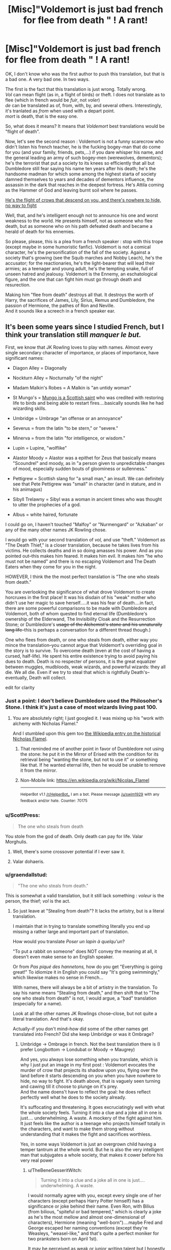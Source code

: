 #+TITLE: [Misc]"Voldemort is just bad french for *flee from death* " ! A rant!

* [Misc]"Voldemort is just bad french for *flee from death* " ! A rant!
:PROPERTIES:
:Author: graendallstud
:Score: 101
:DateUnix: 1495231472.0
:DateShort: 2017-May-20
:FlairText: Misc
:END:
OK, I don't know who was the first author to push this translation, but that is a bad one. A very bad one. In two ways.

The first is the fact that this translation is just wrong. Totally wrong.\\
/Vol/ can mean flight (as in, a flight of birds) or theft. I does not translate as to flee (which in french would be /fuir/, not /voler/)\\
/de/ can be translated as of, from, with, by, and several others. Interestingly, it's tranlated as /from/ when used with a depart point.\\
/mort/ is death, that is the easy one.

So, what does it means? It means that /Voldemort/ best translations would be "flight of death".

Now, let's see the second reason : Voldemort is not a funny scarecrow who didn't listen his french teacher, he is the fucking bogey-man that do come for you (and your family, friends, pets,...) if you dare whisper his name, and the general leading an army of such bogey-men (werewolves, dementors); he's the terrorist that put a society to its knees so efficiently that all but Dumbledore still fear saying his name ten years after his death; he's the handsome madman for which some among the highest starta of society damned themselves to years and decades of dementors influence, the assassin in the dark that reaches in the deepest fortress. He's Attila coming as the Hammer of God and leaving burnt soil where he passes.

[[https://us.123rf.com/450wm/grandfailure/grandfailure1511/grandfailure151100013/47848854-attaque-de-corbeaux-l-homme-fuir-vol-e-d-oiseaux-illustration-peinture.jpg?ver=6][He's the flight of crows that descend on you, and there's nowhere to hide, no way to fight]]

Well, that, and he's intelligent enough not to announce his one and worst weakness to the world. He presents himself, not as someone who flee death, but as someone who on his path defeated death and became a herald of death for his ennemies.

So please, please, this is a plea from a french speaker : stop with this trope (except maybe in some humoristic fanfic). Voldemort is not a comical character, he's the personification of the fall of the society. Against a society that's growing (see the Squib marches and Nobby Leach), he's the accusator; for the reactionaries, he's the light-bearer that will lead their armies; as a teenager and young adult, he's the tempting snake, full of unseen hatred and jealousy. Voldemort is the Ennemy, an eschatological figure, and the one that can fight him must go through death and resurection.

Making him "flee from death" destroys all that. It destroys the worth of Harry, the sacrifices of James, Lily, Sirius, Remus and Dumbledore, the passion of Hermione, the pathes of Ron and Neville.\\
And it sounds like a screech in a french speaker ear.


** It's been some years since I studied French, but I think your translation still /manquer le but./

First, we know that JK Rowling loves to play with names. Almost every single secondary character of importance, or places of importance, have significant names:

- Diagon Alley = Diagonally

- Nockturn Alley = Nocturnally "of the night"

- Madam Malkin's Robes = A Malkin is "an untidy woman"

- St Mungo's = [[https://en.wikipedia.org/wiki/Saint_Mungo][Mungo is a Scottish saint]] who was credited with restoring life to birds and being able to restart fires....basically sounds like he had wizarding skills.

- Umbridge = Umbrage "an offense or an annoyance"

- Severus = from the latin "to be stern," or "severe."

- Minerva = from the latin "for intelligence, or wisdom."

- Lupin = Lupine, "wolflike"

- Alastor Moody = Alastor was a epithet for Zeus that basically means "Scoundrel" and moody, as in "a person given to unpredictable changes of mood, especially sudden bouts of gloominess or sullenness."

- Pettigrew = Scottish slang for "a small man," an insult. We can definitely see that Pete Pettigrew was "small" in character (and in stature, and in his animagus)

- Sibyll Trelawny = Sibyl was a woman in ancient times who was thought to utter the prophecies of a god.

- Albus = white haired, fortunate

I could go on, I haven't touched "Malfoy" or "Nurmengard" or "Azkaban" or any of the many other names JK Rowling chose.

I would go with your second translation of /vol,/ and use "theft." Voldemort as "The Death Thief," is a closer translation, because he takes lives from his victims. He collects deaths and in so doing amasses his power. And as you pointed out--this makes him feared. It makes him evil. It makes him "he who must not be named" and there is no escaping Voldemort and The Death Eaters when they come for you in the night.

HOWEVER, I think the the most perfect translation is "The one who steals from death."

You are overlooking the significance of what drove Voldemort to create horcruxes in the first place! It was his disdain of his "weak" mother who didn't use her magic to save herself.....it was his fear of death....in fact, there are some powerful comparisons to be made with Dumbledore and Voldemort, both of whom quested to find eternal life (Dumbledore's ownership of the Elderwand, The Invisibility Cloak and the Resurrection Stone; or Dumbledore's +usage of the Alchemist's stone and his unnaturally long life+--this is perhaps a conversation for a different thread though.)

One who flees from death, or one who steals from death, either way you mince the translation--you cannot argue that Voldemort's overriding goal in the story is to survive. To overcome death (even at the cost of having a cursed, half-life). He spent his entire existence trying to avoid paying his dues to death. Death is no respecter of persons, it is the great equalizer between muggles, mudbloods, weak wizards, and powerful wizards: they all die. We all die. Even if we try to steal that which is rightfully Death's--eventually, Death will collect.

edit for clarity
:PROPERTIES:
:Author: TheBeneGesseritWitch
:Score: 43
:DateUnix: 1495255621.0
:DateShort: 2017-May-20
:END:

*** Just a point: I don't believe Dumbledore used the Philosoher's Stone. I think it's just a case of most wizards living past 100.
:PROPERTIES:
:Author: Aoloach
:Score: 14
:DateUnix: 1495256864.0
:DateShort: 2017-May-20
:END:

**** You are absolutely right; I just googled it. I was mixing up his "work with alchemy with Nicholas Flamel."

And I stumbled upon this gem too [[https://en.wikipedia.org/wiki/Nicolas_Flamel][the Wikipedia entry on the historical Nicholas Flamel]].
:PROPERTIES:
:Author: TheBeneGesseritWitch
:Score: 5
:DateUnix: 1495258431.0
:DateShort: 2017-May-20
:END:

***** That reminded me of another point in favor of Dumbledore not using the stone: he put it in the Mirror of Erised with the condition for its retrieval being "wanting the stone, but not to use it" or something like that. If he wanted eternal life, then he would be unable to remove it from the mirror.
:PROPERTIES:
:Author: Aoloach
:Score: 9
:DateUnix: 1495258586.0
:DateShort: 2017-May-20
:END:


***** Non-Mobile link: [[https://en.wikipedia.org/wiki/Nicolas_Flamel]]

--------------

^{HelperBot} ^{v1.1} ^{[[/r/HelperBot_]]} ^{I} ^{am} ^{a} ^{bot.} ^{Please} ^{message} ^{[[/u/swim1929]]} ^{with} ^{any} ^{feedback} ^{and/or} ^{hate.} ^{Counter:} ^{70175}
:PROPERTIES:
:Author: HelperBot_
:Score: 0
:DateUnix: 1495258434.0
:DateShort: 2017-May-20
:END:


*** u/ScottPress:
#+begin_quote
  The one who steals from death
#+end_quote

You stole from the god of death. Only death can pay for life. Valar Morghulis.
:PROPERTIES:
:Author: ScottPress
:Score: 4
:DateUnix: 1495288958.0
:DateShort: 2017-May-20
:END:

**** Well, there's some crossover potential if I ever saw it.
:PROPERTIES:
:Author: TheBeneGesseritWitch
:Score: 1
:DateUnix: 1495318870.0
:DateShort: 2017-May-21
:END:


**** Valar dohaeris.
:PROPERTIES:
:Author: imjustafangirl
:Score: 1
:DateUnix: 1495335509.0
:DateShort: 2017-May-21
:END:


*** u/graendallstud:
#+begin_quote
  "The one who steals from death."
#+end_quote

This is somewhat a valid translation, but it still lack something : /voleur/ is the person, the thief; /vol/ is the act.
:PROPERTIES:
:Author: graendallstud
:Score: 4
:DateUnix: 1495269953.0
:DateShort: 2017-May-20
:END:

**** So just leave at "Stealing from death"? It lacks the artistry, but is a literal translation.

I maintain that in trying to translate something literally you end up missing a rather large and important part of translation.

How would you translate /Poser un lapin à quelqu'un/?

"To put a rabbit on someone" does NOT convey the meaning at all, it doesn't even make sense to an English speaker.

Or from /Pas piqué des hannetons,/ how do you get "Everything is going great!" To idiomize it in English you could say "It's going swimmingly," which likewise makes no sense in French...

With names, there will always be a bit of artistry in the translation. To say his name means "Stealing from death," and then shift that to "The one who steals from death" is not, I would argue, a "bad" translation (especially for a name).

Look at all the other names JK Rowlings chose--close, but not quite a literal translation. And that's okay.

Actually--if you don't mind--how did some of the other names get translated into French? Did she keep Umbridge or was it Ombrage?
:PROPERTIES:
:Author: TheBeneGesseritWitch
:Score: 8
:DateUnix: 1495272081.0
:DateShort: 2017-May-20
:END:

***** Umbridge -> Ombrage in french. Not the best translation there is (I prefer Longbottom -> Londubat or Moody -> Maugrey)

And yes, you always lose something when you translate, which is why I just put an image in my first post : Voldemort evocates the murder of crow that projects its shadow upon you, flying over the land before it starts descending on you when you have nowhere to hide, no way to fight. It's death above, that is vaguely seen turning and cawing till it choose to plunge on it's prey.\\
And the name doens't have to reflect the goal: he does reflect perfectly well what he does to the society already.

It's suffocating and threatening. It goes excruciatingly well with what the whole society feels. Turning it into a clue and a joke all in one is just.... underwhelming. A waste. A mockery of the fight against him. It just feels like the author is a teenage who projects himself totally in the characters, and want to make them strong without understanding that it makes the fight and sacrifices worthless.

Yes, in some ways Voldemort is just an overgrown child having a temper tantrum at the whole world. But he is also the very intelligent man that subjugates a whole society, that makes it cower before his very real power
:PROPERTIES:
:Author: graendallstud
:Score: 6
:DateUnix: 1495273085.0
:DateShort: 2017-May-20
:END:

****** u/TheBeneGesseritWitch:
#+begin_quote
  Turning it into a clue and a joke all in one is just.... underwhelming. A waste.
#+end_quote

I would normally agree with you, except every single one of her characters (except perhaps Harry Potter himself) has a significance or joke behind their name. Even Ron, with Bilius (from bilious, "spiteful or bad tempered," which is clearly a joke as he's the most mellow and almost one-dimensional of characters), Hermione (meaning "well-born")....maybe Fred and George escaped her naming conventions (except they're Weasleys, "weasel-like," and that's quite a perfect moniker for two pranksters born on April 1st).

It may be perceived as weak or junior writing talent but I honestly think it's a way that JK Rowling projected adult humor into a children's book. The "inside jokes" with her names and characterization are quite over the top. That's what makes them work.

Now, as far as making it a trope in fan fiction? Eh. I don't know; I haven't read any fics centered around "The Name of the Dark Lord." I can't really judge if it's "obnoxious" or a "weak" display of writing talent.

But I still maintain that Voldemort--however you translate it (the "thief of death" or the "death that flies above")--is no more serious of a name than that of Tom ("twin," or "two halves") Marvolo ("ill will") and Riddle (a mystery).

Also thank you, I didn't realize rhe surbames for translated too (Londubat!).
:PROPERTIES:
:Author: TheBeneGesseritWitch
:Score: 5
:DateUnix: 1495276193.0
:DateShort: 2017-May-20
:END:

******* Oh I don't deny that each name has some hidden meaning.

But my point is that, while the heroes names hidden meaning are mostly positive, their ennemies names are negative in a threatening way : Bellatrix is the warrior, Rabastan and Rodolphus the snake and the wolf (and are brothers), Fenrir the wolf again, Alecto is a fury,...\\
Voldemort birth name is already somewhat dark; his nom de guerre takes him a step further: where in a child eye, Harry and his friends are courageous where the adults are not, an adult reader has a easier time understanding why the adults of the world are cautious and afraid.
:PROPERTIES:
:Author: graendallstud
:Score: 4
:DateUnix: 1495280010.0
:DateShort: 2017-May-20
:END:


** Voldemort should have just kept his muggle name and called himself "The Riddler".

A missed opportunity.
:PROPERTIES:
:Author: MarauderMoriarty
:Score: 16
:DateUnix: 1495248288.0
:DateShort: 2017-May-20
:END:

*** He hated his muggle name though, so that wouldn't make sense.
:PROPERTIES:
:Author: NeutralDjinn
:Score: 1
:DateUnix: 1495308440.0
:DateShort: 2017-May-20
:END:

**** Then why is his name a rearrangement of his hated name?
:PROPERTIES:
:Author: SoulxxBondz
:Score: 2
:DateUnix: 1495322180.0
:DateShort: 2017-May-21
:END:

***** But it's not his hated name. You may as well ask why his new name uses the same alphabet as his old name.
:PROPERTIES:
:Author: NeutralDjinn
:Score: 1
:DateUnix: 1495389181.0
:DateShort: 2017-May-21
:END:


** [deleted]
:PROPERTIES:
:Score: 28
:DateUnix: 1495234737.0
:DateShort: 2017-May-20
:END:

*** u/Deathcrow:
#+begin_quote
  Voldemort has flaws. He's extremely arrogant. Flight from death doesn't have to mean he's super super scared of Death and is announcing it to the world. It could mean that he's bragging about the fact that he's come so close to securing immortality.
#+end_quote

Don't you think he would have chosen something more boisterous than 'flight' (which has connotations of escape and retreat) if that's what he meant. Like maybe defeater of death...

I'm sure JKR intended the double meaning, but I would posit that Voldemort isn't even self-aware enough to see his own obsession of fleeing from death as what it is. I think we are too much influenced by Dumbledore's psychoanalysis here. I wonder how Voldemort would describe himself and what drives him onwards...

It makes much more sense that Voldemort wanted to instill fear with his persona, not explain to everyone his deepest desires.
:PROPERTIES:
:Author: Deathcrow
:Score: 6
:DateUnix: 1495268597.0
:DateShort: 2017-May-20
:END:

**** Well, part of my point is : /vol/ in french does not have the connotations that /flight/ has in english. You can't just translate this way without betraying the meaning.
:PROPERTIES:
:Author: graendallstud
:Score: 8
:DateUnix: 1495269201.0
:DateShort: 2017-May-20
:END:


**** Well, he wanted his name to be an anagram of his original name. So it probably wasn't possible.
:PROPERTIES:
:Author: DatKidNamedCara
:Score: 2
:DateUnix: 1495276282.0
:DateShort: 2017-May-20
:END:


*** He does have it's unique traits, his flight from death is what starts his journey and marks it all along.\\
His name, with the death theme, is a mark of that.

My point is : you cannot translate Voldemort as 'flight from death' if you have any idea that translating means taking into account connotations and situations, you can only do it if you think that french is english with words in a bijection. Or if you want your Indy!Harry or your Super!Hermione to just make the plot appear out of their hat.

In this case, the connotation of vol/flight is just not the same in french and in english: in Le Cid, /va, cours, vole, et me venge/ (/go, run, fly, and avenge me/) said by Don Diègue launches his son Rodrigue toward a fight to the death against the father of his beloved, not from death but toward it. It is one of the best known verse of french theatre.
:PROPERTIES:
:Author: graendallstud
:Score: 7
:DateUnix: 1495271838.0
:DateShort: 2017-May-20
:END:


** I always took it as being a pure JK moment rather than one from Tom Riddle himself. Tom Riddle wanted a new, grander sounding name he could fashion into something powerful and fearful. He used an anagram of who he was to fashion a name to become - in my mind other than sounding impressive it need serve no other purpose as his deeds would GIVE it meaning. However, JK played with names and their meanings over and over again in the books so as she knew his driving motivation was a "Flight from Death" she chose the name for him?
:PROPERTIES:
:Author: Judy-Lee
:Score: 9
:DateUnix: 1495238441.0
:DateShort: 2017-May-20
:END:


** One could also say that there was an intentional meaning, and an equally valid (and entertaining) unintended.
:PROPERTIES:
:Author: RosaN7
:Score: 10
:DateUnix: 1495238149.0
:DateShort: 2017-May-20
:END:

*** Then it could theft from death as the unintented meaning, since "Vol" can also be translated as "theft". But it can never stand for "Flight". It just does not make sense and has no such connotation.

You're trying to understand Voldemort from an English Point of view, where the literal translation would lead to words that have different connotation in french and in english. Your knowledge of English, and the connotations of the english world of "Voldemort" is not wrong. But the name was not english to begin with. It was french. And the semantics, pragmatics and rules of English are absolutely not the same as those of French. They may look alike, as both languages strongly influenced themselves, but a lot of rules are still different enough to warrant French and English being different languages.

"Vol" and "Flight" not having the same connotation beyond a share of "Flying" is one of such different.
:PROPERTIES:
:Author: Murderous_squirrel
:Score: 2
:DateUnix: 1495281781.0
:DateShort: 2017-May-20
:END:

**** I'm probably being difficult, but the translation of 'theft' works fine for that meaning. In fact, it works rather better. As in 'I'm stealing the devil's due' kind of thing.
:PROPERTIES:
:Author: RosaN7
:Score: 2
:DateUnix: 1495283547.0
:DateShort: 2017-May-20
:END:

***** Well if we really wanted to be difficult, then it would have to be "vollamort" for it to work :/
:PROPERTIES:
:Author: Murderous_squirrel
:Score: 1
:DateUnix: 1495297008.0
:DateShort: 2017-May-20
:END:


** For what it's worth, I feel that his name doesn't really mean anything. I mean, certainly, there are ways to take his name apart and those can be given meaning by assigning it to all the parts that we think make up the name, but if you think about it Tom probably chose it because it was a cool-sounding something that he could get with the letters he had which, if true, would mean that the name has no inherent meaning.
:PROPERTIES:
:Author: Kazeto
:Score: 5
:DateUnix: 1495242360.0
:DateShort: 2017-May-20
:END:

*** You're telling me you've never googled your name? (A loach is a type of fish, by the way.) I feel like he would have at least done some research on what his name meant before he went with it, if only to make sure it didn't accidentally mean, "He who ingests feces." Just because he didn't create the name in such a way as to convey that meaning, doesn't mean he doesn't know what it means. And, if he knew what it meant and still used it, then that means he either accepts its meaning as a part of his identity, or he's just indifferent to it.
:PROPERTIES:
:Author: Aoloach
:Score: 2
:DateUnix: 1495256556.0
:DateShort: 2017-May-20
:END:

**** u/Kazeto:
#+begin_quote
  You're telling me you've never googled your name?
#+end_quote

Before 1981, definitely not.

And if he knew any French, which would be a requirement for actually being able to pick his name apart, then /he/ would most likely stop at making sure that it doesn't mean anything totally pathetic because he only had a limited set of letters to work with and making it /sound/ bad in exchange for giving it some great meaning in French that nobody would get anyway because it would be in French is just not a thing that I expect him to do.

I have no doubt he did learn afterwards, either via his own research or via having one of his followers tell him. But this is a meaning that the people around him presume his name to have, not one that he actually chose when taking the name for himself and as such not one that actually is there.
:PROPERTIES:
:Author: Kazeto
:Score: 4
:DateUnix: 1495275989.0
:DateShort: 2017-May-20
:END:


** Other alternative anagrams for Tom Marvolo Riddle. Great crack fic. linkffn(Birth of a Name)
:PROPERTIES:
:Author: Starboost3
:Score: 5
:DateUnix: 1495246347.0
:DateShort: 2017-May-20
:END:

*** [[http://www.fanfiction.net/s/2620851/1/][*/Birth of a Name/*]] by [[https://www.fanfiction.net/u/649528/nonjon][/nonjon/]]

#+begin_quote
  COMPLETE. OneShot. 1943. A Slytherin prefect on the brink of a series of lifechanging events, needs to settle on a secret identity that will inspire fear in the hearts of the weak... You didn't think 'I am Lord Voldemort' was his first choice, did you?
#+end_quote

^{/Site/: [[http://www.fanfiction.net/][fanfiction.net]] *|* /Category/: Harry Potter *|* /Rated/: Fiction M *|* /Words/: 2,535 *|* /Reviews/: 512 *|* /Favs/: 1,828 *|* /Follows/: 280 *|* /Published/: 10/15/2005 *|* /Status/: Complete *|* /id/: 2620851 *|* /Language/: English *|* /Genre/: Humor *|* /Download/: [[http://www.ff2ebook.com/old/ffn-bot/index.php?id=2620851&source=ff&filetype=epub][EPUB]] or [[http://www.ff2ebook.com/old/ffn-bot/index.php?id=2620851&source=ff&filetype=mobi][MOBI]]}

--------------

*FanfictionBot*^{1.4.0} *|* [[[https://github.com/tusing/reddit-ffn-bot/wiki/Usage][Usage]]] | [[[https://github.com/tusing/reddit-ffn-bot/wiki/Changelog][Changelog]]] | [[[https://github.com/tusing/reddit-ffn-bot/issues/][Issues]]] | [[[https://github.com/tusing/reddit-ffn-bot/][GitHub]]] | [[[https://www.reddit.com/message/compose?to=tusing][Contact]]]

^{/New in this version: Slim recommendations using/ ffnbot!slim! /Thread recommendations using/ linksub(thread_id)!}
:PROPERTIES:
:Author: FanfictionBot
:Score: 2
:DateUnix: 1495246386.0
:DateShort: 2017-May-20
:END:


** It could be (humorously) excused as Tom Riddle having chosen the name when he was a teenager. The translation might have been wobbly, but damn, it sounds cool, doesn't it?

... then again, I really like reading crackfics, so an explanation like that doesn't work for serious stories.
:PROPERTIES:
:Author: mistermisstep
:Score: 3
:DateUnix: 1495264208.0
:DateShort: 2017-May-20
:END:


** Clearly it's meant to be the 'Flying Death' because Luchador!Voldemort is the one true interpretation of the character.
:PROPERTIES:
:Author: A_Rabid_Pie
:Score: 3
:DateUnix: 1495297736.0
:DateShort: 2017-May-20
:END:


** /applauds/

Thank You so much for taking the time to write this up, I don't speak french fluently, but I live in Canada so i know a bit and I am working on becoming fluent. Anyways, this always seems to bug me when people bring it up in ff (and are being serious about it). I've even read some fics that take the idea that Latin is the root of some spell, connect latin to french and then try and claim waving a wand and saying /Feu/ will start a fire. That doesn't make any sense whatsoever. Trying to translate something that may have roots in another language is incredibly difficult especially if it's unintentional and/or doesn't accomodate meaning and context. I can't just take a book written in German or French translate every sentence and then re-publish it in English, it wouldn't hold the same meaning hence why people take years to do so. Sorry, went a little further and off topic from what the OP was talking about but it's just an annoying trope.
:PROPERTIES:
:Score: 3
:DateUnix: 1495252286.0
:DateShort: 2017-May-20
:END:


** Speaking of French... is the T at the end silent or not?
:PROPERTIES:
:Author: lord_geryon
:Score: 2
:DateUnix: 1495254611.0
:DateShort: 2017-May-20
:END:

*** I'm currently listening to the audiobooks and the "Vol-de-mere" pronunciation sounds SO WEIRD to me.

[[http://edition.cnn.com/2015/09/10/entertainment/jk-rowling-voldemort-pronunciation-feat/][However, that's how JK Rowling says she intended the name to be pronounced.]]
:PROPERTIES:
:Author: TheBeneGesseritWitch
:Score: 3
:DateUnix: 1495256379.0
:DateShort: 2017-May-20
:END:


*** It is silent.
:PROPERTIES:
:Author: graendallstud
:Score: 2
:DateUnix: 1495270001.0
:DateShort: 2017-May-20
:END:


*** It is. You say it "Vol-de-more" (that's the closer I can think of as a French speaker). Hearing "Vol-de-morte" in the movies is really, really grating.
:PROPERTIES:
:Author: Lautael
:Score: 1
:DateUnix: 1495275824.0
:DateShort: 2017-May-20
:END:


** I'm not a native French speaker but I've been a bit obsessed with learning it for the last five ish years and I've always liked this about the name Voldemort! French is good at instilling grandiose or feeling or whatever you want to call it it to this in general tho imo. I'm glad you brought it up.
:PROPERTIES:
:Score: 1
:DateUnix: 1495232498.0
:DateShort: 2017-May-20
:END:


** Out of curiosity, what /would/ the French translation be for 'flight from death'? Google translate is no help, it keeps giving me Vol De La Mort for both.
:PROPERTIES:
:Author: Avaday_Daydream
:Score: 1
:DateUnix: 1495239465.0
:DateShort: 2017-May-20
:END:

*** Fuirdemort.
:PROPERTIES:
:Author: wordhammer
:Score: 6
:DateUnix: 1495241396.0
:DateShort: 2017-May-20
:END:

**** That sounds like a hitlerer version of voldemort
:PROPERTIES:
:Author: PawnJJ
:Score: 13
:DateUnix: 1495241585.0
:DateShort: 2017-May-20
:END:


**** Tom Marfuiro Riddle?

Armour Motif Riddle?

#+begin_quote
  "My name is Timor ^{~mumble} ^{mumble~} Riddle." the shade from the diary answered, mysteriously mumbling the middle.

  "I'm sorry, what?" Harry tilted his ear.

  "Timor ^{~mumble~} Riddle."

  "I...I still can't hear you."

  "Timor Rumoaf Riddle!"

  "...Wha?"

  "Look, one of my ancestors got drunk and had a thing against the Romanov dynasty, so he changed his name, and the damn name's been in our family tree ever since. Just drop it! Leave me alone!" the shade of Timor Riddle crossed his translucent arms and sulked.
#+end_quote
:PROPERTIES:
:Author: Avaday_Daydream
:Score: 9
:DateUnix: 1495259065.0
:DateShort: 2017-May-20
:END:


**** Sounds like the name of someone I'd expect to crossdress. Probably because of the fuir--frill word similarity.
:PROPERTIES:
:Author: Kazeto
:Score: 2
:DateUnix: 1495242174.0
:DateShort: 2017-May-20
:END:


**** Not quite. Fuir la mort would be the correct one.

Fuir de la mort, could also work.
:PROPERTIES:
:Author: Murderous_squirrel
:Score: 2
:DateUnix: 1495282020.0
:DateShort: 2017-May-20
:END:


*** Frankly, it doesn't really sound good in french. 'flight from death' just don't translate very well in french.\\
/Fuit la mort/ is a possibility, but does not sound very natural.

Now, to the why of the result of google translate (and probably the why of the error in the first place): it is a word for word, technically correct, translation; google is just not good enough yet to take into account the connotation and hidden meaning of words: a /vol/ is 'flight' as in a 'flight of birds', not 'flight' as in 'fleing something'.
:PROPERTIES:
:Author: graendallstud
:Score: 3
:DateUnix: 1495270531.0
:DateShort: 2017-May-20
:END:


** I personally see the "Flight From Death" those who fear his name, he is death and the people who even fear a whisper of his name "fly" from his name they Flee from their Deaths

Voldemort doesn't run from death because he IS Death, Immortal, Immutable, Unending Death
:PROPERTIES:
:Author: KidCoheed
:Score: 1
:DateUnix: 1495353519.0
:DateShort: 2017-May-21
:END:


** Thank you!
:PROPERTIES:
:Author: Deathcrow
:Score: 0
:DateUnix: 1495268200.0
:DateShort: 2017-May-20
:END:
